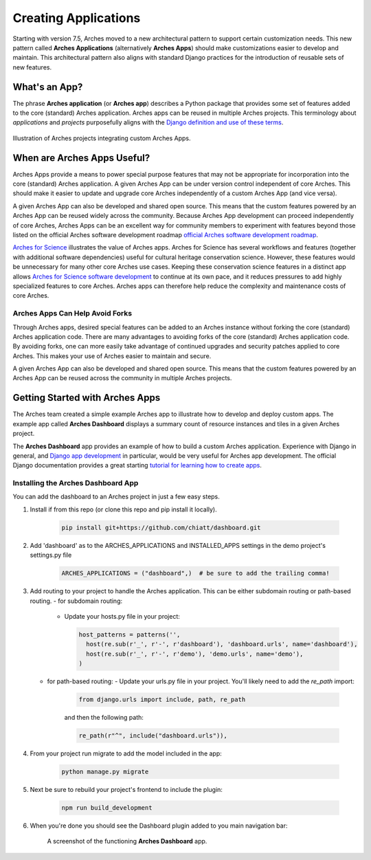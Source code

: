 #####################
Creating Applications
#####################

Starting with version 7.5, Arches moved to a new architectural pattern to support certain customization needs. This new pattern called **Arches Applications** (alternatively **Arches Apps**) should make customizations easier to develop and maintain. This architectural pattern also aligns with standard Django practices for the introduction of reusable sets of new features.


What's an App?
==============
The phrase **Arches application** (or **Arches app**) describes a Python package that provides some set of features added to the core (standard) Arches application. Arches apps can be reused in multiple Arches projects. This terminology about *applications* and *projects* purposefully aligns with the `Django definition and use of these terms <https://docs.djangoproject.com/en/4.2/ref/applications/#projects-and-applications>`_.


.. figure:: ../../images/dev/diagram-custom-apps-in-projects.png
    :width: 100%
    :align: center

    Illustration of Arches projects integrating custom Arches Apps.


When are Arches Apps Useful?
============================
Arches Apps provide a means to power special purpose features that may not be appropriate for incorporation into the core (standard) Arches application. A given Arches App can be under version control independent of core Arches. This should make it easier to update and upgrade core Arches independently of a custom Arches App (and vice versa).

A given Arches App can also be developed and shared open source. This means that the custom features powered by an Arches App can be reused widely across the community. Because Arches App development can proceed independently of core Arches, Arches Apps can be an excellent way for community members to experiment with features beyond those listed on the official Arches software development roadmap `official Arches software development roadmap <https://www.archesproject.org/roadmap/>`_.

`Arches for Science <https://www.archesproject.org/arches-for-science/>`_ illustrates the value of Arches apps. Arches for Science has several workflows and features (together with additional software dependencies) useful for cultural heritage conservation science. However, these features would be unnecessary for many other core Arches use cases. Keeping these conservation science features in a distinct app allows `Arches for Science software development <https://github.com/archesproject/arches-for-science/>`_ to continue at its own pace, and it reduces pressures to add highly specialized features to core Arches. Arches apps can therefore help reduce the complexity and maintenance costs of core Arches.


Arches Apps Can Help Avoid Forks
--------------------------------
Through Arches apps, desired special features can be added to an Arches instance without forking the core (standard) Arches application code. There are many advantages to avoiding forks of the core (standard) Arches application code. By avoiding forks, one can more easily take advantage of continued upgrades and security patches applied to core Arches. This makes your use of Arches easier to maintain and secure.

A given Arches App can also be developed and shared open source. This means that the custom features powered by an Arches App can be reused across the community in multiple Arches projects.


Getting Started with Arches Apps
================================
The Arches team created a simple example Arches app to illustrate how to develop and deploy custom apps. The example app called **Arches Dashboard** displays a summary count of resource instances and tiles in a given Arches project.

The **Arches Dashboard** app provides an example of how to build a custom Arches application. Experience with Django in general, and `Django app development <https://docs.djangoproject.com/en/4.2/ref/applications/#>`_ in particular, would be very useful for Arches app development. The official Django documentation provides a great starting `tutorial for learning how to create apps <https://docs.djangoproject.com/en/4.2/intro/tutorial01/#creating-the-polls-app>`_.



Installing the **Arches Dashboard** App
---------------------------------------
You can add the dashboard to an Arches project in just a few easy steps.

1. Install if from this repo (or clone this repo and pip install it locally).

    .. code-block:: shell

        pip install git+https://github.com/chiatt/dashboard.git


2. Add 'dashboard' as to the ARCHES_APPLICATIONS and INSTALLED_APPS settings in the demo project's settings.py file

    .. code-block:: python

        ARCHES_APPLICATIONS = ("dashboard",)  # be sure to add the trailing comma!


3. Add routing to your project to handle the Arches application. This can be either subdomain routing or path-based routing.
   - for subdomain routing:
  
     - Update your hosts.py file in your project:

       .. code-block:: python

          host_patterns = patterns('',
            host(re.sub(r'_', r'-', r'dashboard'), 'dashboard.urls', name='dashboard'),
            host(re.sub(r'_', r'-', r'demo'), 'demo.urls', name='demo'),
          )
        

   - for path-based routing:
     - Update your urls.py file in your project. You'll likely need to add the `re_path` import:

         .. code-block:: python

             from django.urls import include, path, re_path

         and then the following path:

         .. code-block:: python

             re_path(r"^", include("dashboard.urls")),


4. From your project run migrate to add the model included in the app:

    .. code-block:: shell

        python manage.py migrate


5. Next be sure to rebuild your project's frontend to include the plugin:

    .. code-block:: shell

        npm run build_development


6. When you're done you should see the Dashboard plugin added to you main navigation bar:

    .. figure:: ../../images/dev/demo-arches-app-dashboard-screenshot.png
        :width: 100%
        :align: center

        A screenshot of the functioning **Arches Dashboard** app.
